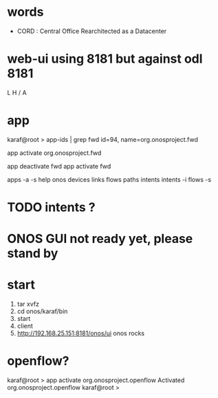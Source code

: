 * words

- CORD : Central Office Rearchitected as a Datacenter

* web-ui using 8181 but against odl 8181

L
H
/
A

* app

karaf@root > app-ids | grep fwd
id=94, name=org.onosproject.fwd

app activate org.onosproject.fwd

app deactivate fwd
app activate fwd

apps -a -s 
help onos
devices
links
flows
paths
intents
intents -i
flows -s

* TODO intents ?
* ONOS GUI not ready yet, please stand by
* start

1. tar xvfz
2. cd onos/karaf/bin
3. start
4. client
5. http://192.168.25.151:8181/onos/ui onos rocks

* openflow?

karaf@root > app activate org.onosproject.openflow
Activated org.onosproject.openflow
karaf@root >
